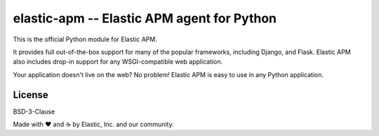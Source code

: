 elastic-apm -- Elastic APM agent for Python
===========================================

.. image:: https://api.travis-ci.org/elastic/apm-agent-python.svg?branch=master
    :target: https://travis-ci.org/elastic/apm-agent-python
    :alt: Build Status
    
.. image:: https://img.shields.io/pypi/v/elastic-apm.svg?style=flat
    :target: https://pypi.python.org/pypi/elastic-apm/
    :alt: Latest Version

.. image:: https://img.shields.io/pypi/pyversions/elastic-apm.svg?style=flat
    :target: https://pypi.python.org/pypi/elastic-apm/
    :alt: Supported Python versions


This is the official Python module for Elastic APM.

It provides full out-of-the-box support for many of the popular frameworks,
including Django, and Flask. Elastic APM also includes drop-in support for any
WSGI-compatible web application.

Your application doesn't live on the web? No problem! Elastic APM is easy to use in
any Python application.


License
-------

BSD-3-Clause


Made with ♥️ and ☕️ by Elastic, Inc. and our community.
